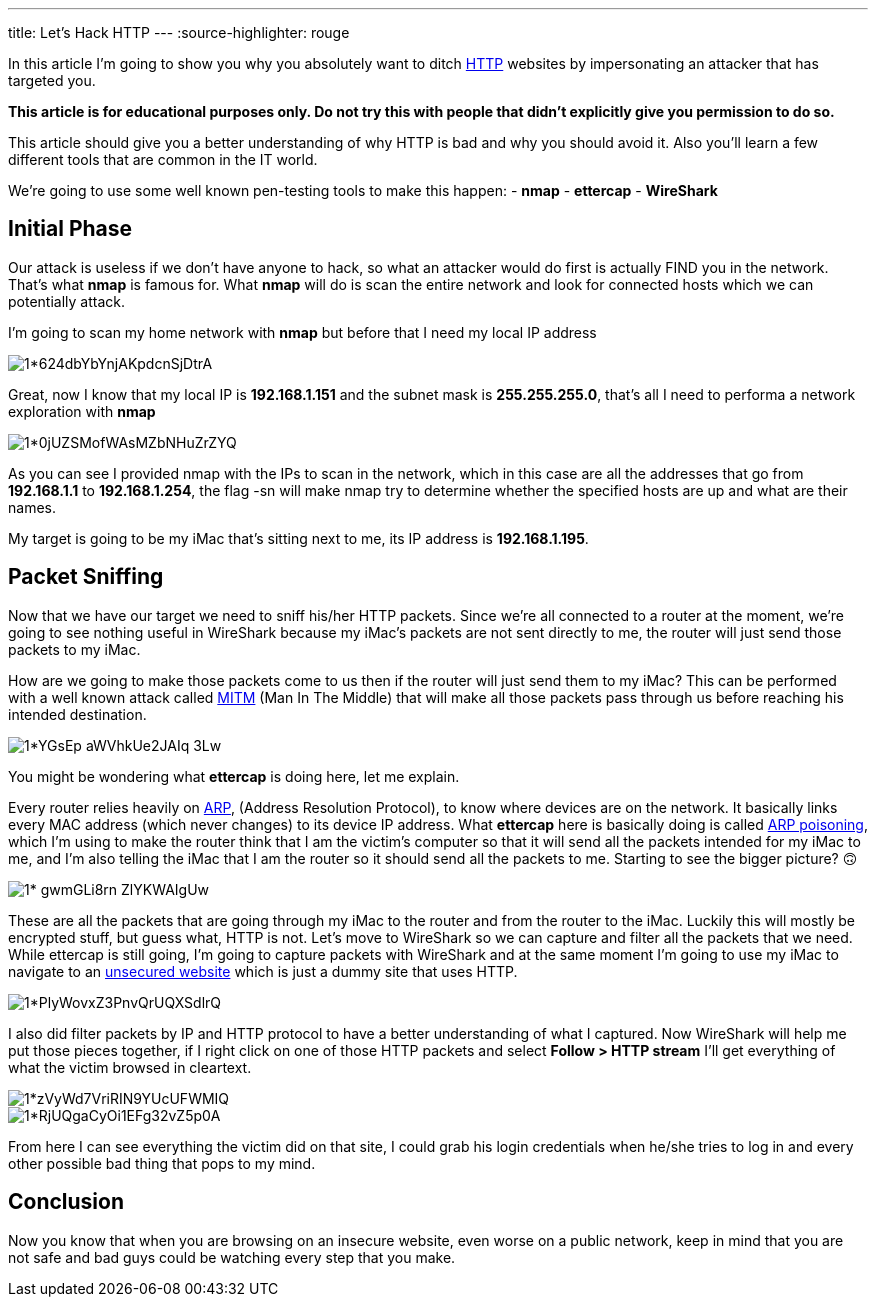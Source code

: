 ---
title: Let's Hack HTTP
---
:source-highlighter: rouge

In this article I’m going to show you why you absolutely want to ditch
https://en.wikipedia.org/wiki/Hypertext_Transfer_Protocol[HTTP] websites by
impersonating an attacker that has targeted you.

[warn]
--
**This article is for educational purposes only. Do not try this with people
that didn’t explicitly give you permission to do so.**
--

This article should give you a better understanding of
why HTTP is bad and why you should avoid it. Also you’ll learn a few different
tools that are common in the IT world.

We’re going to use some well known pen-testing tools to make this
happen:
- *nmap*
- *ettercap*
- *WireShark*

== Initial Phase
Our attack is useless if we don’t have anyone to hack, so what
an attacker would do first is actually FIND you in the network. That’s what
**nmap** is famous for. What **nmap** will do is scan the entire network and
look for connected hosts which we can potentially attack.

I’m going to scan my home network with **nmap** but before that I need my local
IP address

image::https://miro.medium.com/max/1400/1*624dbYbYnjAKpdcnSjDtrA.png[align="center"]

Great, now I know that my local IP is **192.168.1.151** and the subnet mask is
**255.255.255.0**, that’s all I need to performa a network exploration with
**nmap**

image::https://miro.medium.com/max/1400/1*0jUZSMofWAsMZbNHuZrZYQ.png[align="center"]

As you can see I provided nmap with the IPs to scan in the network, which in
this case are all the addresses that go from **192.168.1.1** to
**192.168.1.254**, the flag -sn will make nmap try to determine whether the
specified hosts are up and what are their names.

My target is going to be my iMac that’s sitting next to me, its IP address is
**192.168.1.195**.

== Packet Sniffing
Now that we have our target we need to sniff his/her HTTP packets. Since we’re
all connected to a router at the moment, we’re going to see nothing useful in
WireShark because my iMac’s packets are not sent directly to me, the router will
just send those packets to my iMac.

How are we going to make those packets come to us then if the router will just
send them to my iMac? This can be performed with a well known attack called
https://en.wikipedia.org/wiki/Man-in-the-middle_attack[MITM] (Man In The Middle)
that will make all those packets pass through us before reaching his intended
destination.

image::https://miro.medium.com/max/1400/1*YGsEp-aWVhkUe2JAIq-3Lw.png[align="center"]

You might be wondering what **ettercap** is doing here, let me explain.

Every router relies heavily on
https://en.wikipedia.org/wiki/Address_Resolution_Protocol[ARP], (Address
Resolution Protocol), to know where devices are on the network. It basically
links every MAC address (which never changes) to its device IP address. What
**ettercap** here is basically doing is called
https://en.wikipedia.org/wiki/ARP_spoofing[ARP poisoning], which I’m using to
make the router think that I am the victim’s computer so that it will send all
the packets intended for my iMac to me, and I’m also telling the iMac that I am
the router so it should send all the packets to me. Starting to see the bigger
picture? 🙃

image::https://miro.medium.com/max/1400/1*-gwmGLi8rn__ZlYKWAIgUw.png[align="center"]

These are all the packets that are going through my iMac to the router and from
the router to the iMac. Luckily this will mostly be encrypted stuff, but guess
what, HTTP is not. Let’s move to WireShark so we can capture and filter all the
packets that we need. While ettercap is still going, I’m going to capture
packets with WireShark and at the same moment I’m going to use my iMac to
navigate to an http://www.bio.acousti.ca/[unsecured website] which is just a
dummy site that uses HTTP.

image::https://miro.medium.com/max/1400/1*PlyWovxZ3PnvQrUQXSdlrQ.png[align="center"]

I also did filter packets by IP and HTTP protocol to have a better understanding
of what I captured. Now WireShark will help me put those pieces together, if I
right click on one of those HTTP packets and select **Follow > HTTP stream**
I’ll get everything of what the victim browsed in cleartext.

image::https://miro.medium.com/max/1400/1*zVyWd7VriRIN9YUcUFWMIQ.png[align="center"]

image::https://miro.medium.com/max/1400/1*RjUQgaCyOi1EFg32vZ5p0A.png[align="center"]

From here I can see everything the victim did on that site, I could grab his
login credentials when he/she tries to log in and every other possible bad thing
that pops to my mind.

== Conclusion
Now you know that when you are browsing on an insecure website,
even worse on a public network, keep in mind that you are not safe and bad guys
could be watching every step that you make.
